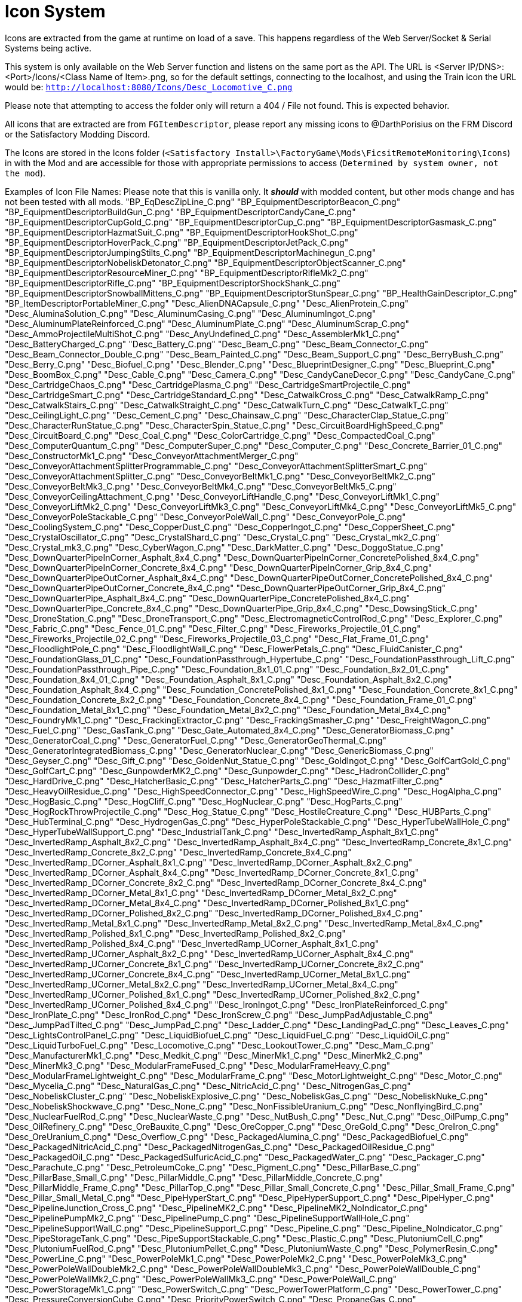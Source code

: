 = Icon System

:url-repo: https://github.com/porisius/FicsitRemoteMonitoring

Icons are extracted from the game at runtime on load of a save. This happens regardless of the Web Server/Socket & Serial Systems being active.

This system is only available on the Web Server function and listens on the same port as the API. The URL is <Server IP/DNS>:<Port>/Icons/<Class Name of Item>.png, so for the default settings, connecting to the localhost, and using the Train icon the URL would be: `http://localhost:8080/Icons/Desc_Locomotive_C.png`

Please note that attempting to access the folder only will return a 404 / File not found. This is expected behavior.

All icons that are extracted are from `FGItemDescriptor`, please report any missing icons to @DarthPorisius on the FRM Discord or the Satisfactory Modding Discord.

The Icons are stored in the Icons folder (`<Satisfactory Install>\FactoryGame\Mods\FicsitRemoteMonitoring\Icons`) in with the Mod and are accessible for those with appropriate permissions to access (`Determined by system owner, not the mod`).

Examples of Icon File Names: Please note that this is vanilla only. It *_should_* with modded content, but other mods change and has not been tested with all mods.
"BP_EqDescZipLine_C.png"
"BP_EquipmentDescriptorBeacon_C.png"
"BP_EquipmentDescriptorBuildGun_C.png"
"BP_EquipmentDescriptorCandyCane_C.png"
"BP_EquipmentDescriptorCupGold_C.png"
"BP_EquipmentDescriptorCup_C.png"
"BP_EquipmentDescriptorGasmask_C.png"
"BP_EquipmentDescriptorHazmatSuit_C.png"
"BP_EquipmentDescriptorHookShot_C.png"
"BP_EquipmentDescriptorHoverPack_C.png"
"BP_EquipmentDescriptorJetPack_C.png"
"BP_EquipmentDescriptorJumpingStilts_C.png"
"BP_EquipmentDescriptorMachinegun_C.png"
"BP_EquipmentDescriptorNobeliskDetonator_C.png"
"BP_EquipmentDescriptorObjectScanner_C.png"
"BP_EquipmentDescriptorResourceMiner_C.png"
"BP_EquipmentDescriptorRifleMk2_C.png"
"BP_EquipmentDescriptorRifle_C.png"
"BP_EquipmentDescriptorShockShank_C.png"
"BP_EquipmentDescriptorSnowballMittens_C.png"
"BP_EquipmentDescriptorStunSpear_C.png"
"BP_HealthGainDescriptor_C.png"
"BP_ItemDescriptorPortableMiner_C.png"
"Desc_AlienDNACapsule_C.png"
"Desc_AlienProtein_C.png"
"Desc_AluminaSolution_C.png"
"Desc_AluminumCasing_C.png"
"Desc_AluminumIngot_C.png"
"Desc_AluminumPlateReinforced_C.png"
"Desc_AluminumPlate_C.png"
"Desc_AluminumScrap_C.png"
"Desc_AmmoProjectileMultiShot_C.png"
"Desc_AnyUndefined_C.png"
"Desc_AssemblerMk1_C.png"
"Desc_BatteryCharged_C.png"
"Desc_Battery_C.png"
"Desc_Beam_C.png"
"Desc_Beam_Connector_C.png"
"Desc_Beam_Connector_Double_C.png"
"Desc_Beam_Painted_C.png"
"Desc_Beam_Support_C.png"
"Desc_BerryBush_C.png"
"Desc_Berry_C.png"
"Desc_Biofuel_C.png"
"Desc_Blender_C.png"
"Desc_BlueprintDesigner_C.png"
"Desc_Blueprint_C.png"
"Desc_BoomBox_C.png"
"Desc_Cable_C.png"
"Desc_Camera_C.png"
"Desc_CandyCaneDecor_C.png"
"Desc_CandyCane_C.png"
"Desc_CartridgeChaos_C.png"
"Desc_CartridgePlasma_C.png"
"Desc_CartridgeSmartProjectile_C.png"
"Desc_CartridgeSmart_C.png"
"Desc_CartridgeStandard_C.png"
"Desc_CatwalkCross_C.png"
"Desc_CatwalkRamp_C.png"
"Desc_CatwalkStairs_C.png"
"Desc_CatwalkStraight_C.png"
"Desc_CatwalkTurn_C.png"
"Desc_CatwalkT_C.png"
"Desc_CeilingLight_C.png"
"Desc_Cement_C.png"
"Desc_Chainsaw_C.png"
"Desc_CharacterClap_Statue_C.png"
"Desc_CharacterRunStatue_C.png"
"Desc_CharacterSpin_Statue_C.png"
"Desc_CircuitBoardHighSpeed_C.png"
"Desc_CircuitBoard_C.png"
"Desc_Coal_C.png"
"Desc_ColorCartridge_C.png"
"Desc_CompactedCoal_C.png"
"Desc_ComputerQuantum_C.png"
"Desc_ComputerSuper_C.png"
"Desc_Computer_C.png"
"Desc_Concrete_Barrier_01_C.png"
"Desc_ConstructorMk1_C.png"
"Desc_ConveyorAttachmentMerger_C.png"
"Desc_ConveyorAttachmentSplitterProgrammable_C.png"
"Desc_ConveyorAttachmentSplitterSmart_C.png"
"Desc_ConveyorAttachmentSplitter_C.png"
"Desc_ConveyorBeltMk1_C.png"
"Desc_ConveyorBeltMk2_C.png"
"Desc_ConveyorBeltMk3_C.png"
"Desc_ConveyorBeltMk4_C.png"
"Desc_ConveyorBeltMk5_C.png"
"Desc_ConveyorCeilingAttachment_C.png"
"Desc_ConveyorLiftHandle_C.png"
"Desc_ConveyorLiftMk1_C.png"
"Desc_ConveyorLiftMk2_C.png"
"Desc_ConveyorLiftMk3_C.png"
"Desc_ConveyorLiftMk4_C.png"
"Desc_ConveyorLiftMk5_C.png"
"Desc_ConveyorPoleStackable_C.png"
"Desc_ConveyorPoleWall_C.png"
"Desc_ConveyorPole_C.png"
"Desc_CoolingSystem_C.png"
"Desc_CopperDust_C.png"
"Desc_CopperIngot_C.png"
"Desc_CopperSheet_C.png"
"Desc_CrystalOscillator_C.png"
"Desc_CrystalShard_C.png"
"Desc_Crystal_C.png"
"Desc_Crystal_mk2_C.png"
"Desc_Crystal_mk3_C.png"
"Desc_CyberWagon_C.png"
"Desc_DarkMatter_C.png"
"Desc_DoggoStatue_C.png"
"Desc_DownQuarterPipeInCorner_Asphalt_8x4_C.png"
"Desc_DownQuarterPipeInCorner_ConcretePolished_8x4_C.png"
"Desc_DownQuarterPipeInCorner_Concrete_8x4_C.png"
"Desc_DownQuarterPipeInCorner_Grip_8x4_C.png"
"Desc_DownQuarterPipeOutCorner_Asphalt_8x4_C.png"
"Desc_DownQuarterPipeOutCorner_ConcretePolished_8x4_C.png"
"Desc_DownQuarterPipeOutCorner_Concrete_8x4_C.png"
"Desc_DownQuarterPipeOutCorner_Grip_8x4_C.png"
"Desc_DownQuarterPipe_Asphalt_8x4_C.png"
"Desc_DownQuarterPipe_ConcretePolished_8x4_C.png"
"Desc_DownQuarterPipe_Concrete_8x4_C.png"
"Desc_DownQuarterPipe_Grip_8x4_C.png"
"Desc_DowsingStick_C.png"
"Desc_DroneStation_C.png"
"Desc_DroneTransport_C.png"
"Desc_ElectromagneticControlRod_C.png"
"Desc_Explorer_C.png"
"Desc_Fabric_C.png"
"Desc_Fence_01_C.png"
"Desc_Filter_C.png"
"Desc_Fireworks_Projectile_01_C.png"
"Desc_Fireworks_Projectile_02_C.png"
"Desc_Fireworks_Projectile_03_C.png"
"Desc_Flat_Frame_01_C.png"
"Desc_FloodlightPole_C.png"
"Desc_FloodlightWall_C.png"
"Desc_FlowerPetals_C.png"
"Desc_FluidCanister_C.png"
"Desc_FoundationGlass_01_C.png"
"Desc_FoundationPassthrough_Hypertube_C.png"
"Desc_FoundationPassthrough_Lift_C.png"
"Desc_FoundationPassthrough_Pipe_C.png"
"Desc_Foundation_8x1_01_C.png"
"Desc_Foundation_8x2_01_C.png"
"Desc_Foundation_8x4_01_C.png"
"Desc_Foundation_Asphalt_8x1_C.png"
"Desc_Foundation_Asphalt_8x2_C.png"
"Desc_Foundation_Asphalt_8x4_C.png"
"Desc_Foundation_ConcretePolished_8x1_C.png"
"Desc_Foundation_Concrete_8x1_C.png"
"Desc_Foundation_Concrete_8x2_C.png"
"Desc_Foundation_Concrete_8x4_C.png"
"Desc_Foundation_Frame_01_C.png"
"Desc_Foundation_Metal_8x1_C.png"
"Desc_Foundation_Metal_8x2_C.png"
"Desc_Foundation_Metal_8x4_C.png"
"Desc_FoundryMk1_C.png"
"Desc_FrackingExtractor_C.png"
"Desc_FrackingSmasher_C.png"
"Desc_FreightWagon_C.png"
"Desc_Fuel_C.png"
"Desc_GasTank_C.png"
"Desc_Gate_Automated_8x4_C.png"
"Desc_GeneratorBiomass_C.png"
"Desc_GeneratorCoal_C.png"
"Desc_GeneratorFuel_C.png"
"Desc_GeneratorGeoThermal_C.png"
"Desc_GeneratorIntegratedBiomass_C.png"
"Desc_GeneratorNuclear_C.png"
"Desc_GenericBiomass_C.png"
"Desc_Geyser_C.png"
"Desc_Gift_C.png"
"Desc_GoldenNut_Statue_C.png"
"Desc_GoldIngot_C.png"
"Desc_GolfCartGold_C.png"
"Desc_GolfCart_C.png"
"Desc_GunpowderMK2_C.png"
"Desc_Gunpowder_C.png"
"Desc_HadronCollider_C.png"
"Desc_HardDrive_C.png"
"Desc_HatcherBasic_C.png"
"Desc_HatcherParts_C.png"
"Desc_HazmatFilter_C.png"
"Desc_HeavyOilResidue_C.png"
"Desc_HighSpeedConnector_C.png"
"Desc_HighSpeedWire_C.png"
"Desc_HogAlpha_C.png"
"Desc_HogBasic_C.png"
"Desc_HogCliff_C.png"
"Desc_HogNuclear_C.png"
"Desc_HogParts_C.png"
"Desc_HogRockThrowProjectile_C.png"
"Desc_Hog_Statue_C.png"
"Desc_HostileCreature_C.png"
"Desc_HUBParts_C.png"
"Desc_HubTerminal_C.png"
"Desc_HydrogenGas_C.png"
"Desc_HyperPoleStackable_C.png"
"Desc_HyperTubeWallHole_C.png"
"Desc_HyperTubeWallSupport_C.png"
"Desc_IndustrialTank_C.png"
"Desc_InvertedRamp_Asphalt_8x1_C.png"
"Desc_InvertedRamp_Asphalt_8x2_C.png"
"Desc_InvertedRamp_Asphalt_8x4_C.png"
"Desc_InvertedRamp_Concrete_8x1_C.png"
"Desc_InvertedRamp_Concrete_8x2_C.png"
"Desc_InvertedRamp_Concrete_8x4_C.png"
"Desc_InvertedRamp_DCorner_Asphalt_8x1_C.png"
"Desc_InvertedRamp_DCorner_Asphalt_8x2_C.png"
"Desc_InvertedRamp_DCorner_Asphalt_8x4_C.png"
"Desc_InvertedRamp_DCorner_Concrete_8x1_C.png"
"Desc_InvertedRamp_DCorner_Concrete_8x2_C.png"
"Desc_InvertedRamp_DCorner_Concrete_8x4_C.png"
"Desc_InvertedRamp_DCorner_Metal_8x1_C.png"
"Desc_InvertedRamp_DCorner_Metal_8x2_C.png"
"Desc_InvertedRamp_DCorner_Metal_8x4_C.png"
"Desc_InvertedRamp_DCorner_Polished_8x1_C.png"
"Desc_InvertedRamp_DCorner_Polished_8x2_C.png"
"Desc_InvertedRamp_DCorner_Polished_8x4_C.png"
"Desc_InvertedRamp_Metal_8x1_C.png"
"Desc_InvertedRamp_Metal_8x2_C.png"
"Desc_InvertedRamp_Metal_8x4_C.png"
"Desc_InvertedRamp_Polished_8x1_C.png"
"Desc_InvertedRamp_Polished_8x2_C.png"
"Desc_InvertedRamp_Polished_8x4_C.png"
"Desc_InvertedRamp_UCorner_Asphalt_8x1_C.png"
"Desc_InvertedRamp_UCorner_Asphalt_8x2_C.png"
"Desc_InvertedRamp_UCorner_Asphalt_8x4_C.png"
"Desc_InvertedRamp_UCorner_Concrete_8x1_C.png"
"Desc_InvertedRamp_UCorner_Concrete_8x2_C.png"
"Desc_InvertedRamp_UCorner_Concrete_8x4_C.png"
"Desc_InvertedRamp_UCorner_Metal_8x1_C.png"
"Desc_InvertedRamp_UCorner_Metal_8x2_C.png"
"Desc_InvertedRamp_UCorner_Metal_8x4_C.png"
"Desc_InvertedRamp_UCorner_Polished_8x1_C.png"
"Desc_InvertedRamp_UCorner_Polished_8x2_C.png"
"Desc_InvertedRamp_UCorner_Polished_8x4_C.png"
"Desc_IronIngot_C.png"
"Desc_IronPlateReinforced_C.png"
"Desc_IronPlate_C.png"
"Desc_IronRod_C.png"
"Desc_IronScrew_C.png"
"Desc_JumpPadAdjustable_C.png"
"Desc_JumpPadTilted_C.png"
"Desc_JumpPad_C.png"
"Desc_Ladder_C.png"
"Desc_LandingPad_C.png"
"Desc_Leaves_C.png"
"Desc_LightsControlPanel_C.png"
"Desc_LiquidBiofuel_C.png"
"Desc_LiquidFuel_C.png"
"Desc_LiquidOil_C.png"
"Desc_LiquidTurboFuel_C.png"
"Desc_Locomotive_C.png"
"Desc_LookoutTower_C.png"
"Desc_Mam_C.png"
"Desc_ManufacturerMk1_C.png"
"Desc_Medkit_C.png"
"Desc_MinerMk1_C.png"
"Desc_MinerMk2_C.png"
"Desc_MinerMk3_C.png"
"Desc_ModularFrameFused_C.png"
"Desc_ModularFrameHeavy_C.png"
"Desc_ModularFrameLightweight_C.png"
"Desc_ModularFrame_C.png"
"Desc_MotorLightweight_C.png"
"Desc_Motor_C.png"
"Desc_Mycelia_C.png"
"Desc_NaturalGas_C.png"
"Desc_NitricAcid_C.png"
"Desc_NitrogenGas_C.png"
"Desc_NobeliskCluster_C.png"
"Desc_NobeliskExplosive_C.png"
"Desc_NobeliskGas_C.png"
"Desc_NobeliskNuke_C.png"
"Desc_NobeliskShockwave_C.png"
"Desc_None_C.png"
"Desc_NonFissibleUranium_C.png"
"Desc_NonflyingBird_C.png"
"Desc_NuclearFuelRod_C.png"
"Desc_NuclearWaste_C.png"
"Desc_NutBush_C.png"
"Desc_Nut_C.png"
"Desc_OilPump_C.png"
"Desc_OilRefinery_C.png"
"Desc_OreBauxite_C.png"
"Desc_OreCopper_C.png"
"Desc_OreGold_C.png"
"Desc_OreIron_C.png"
"Desc_OreUranium_C.png"
"Desc_Overflow_C.png"
"Desc_PackagedAlumina_C.png"
"Desc_PackagedBiofuel_C.png"
"Desc_PackagedNitricAcid_C.png"
"Desc_PackagedNitrogenGas_C.png"
"Desc_PackagedOilResidue_C.png"
"Desc_PackagedOil_C.png"
"Desc_PackagedSulfuricAcid_C.png"
"Desc_PackagedWater_C.png"
"Desc_Packager_C.png"
"Desc_Parachute_C.png"
"Desc_PetroleumCoke_C.png"
"Desc_Pigment_C.png"
"Desc_PillarBase_C.png"
"Desc_PillarBase_Small_C.png"
"Desc_PillarMiddle_C.png"
"Desc_PillarMiddle_Concrete_C.png"
"Desc_PillarMiddle_Frame_C.png"
"Desc_PillarTop_C.png"
"Desc_Pillar_Small_Concrete_C.png"
"Desc_Pillar_Small_Frame_C.png"
"Desc_Pillar_Small_Metal_C.png"
"Desc_PipeHyperStart_C.png"
"Desc_PipeHyperSupport_C.png"
"Desc_PipeHyper_C.png"
"Desc_PipelineJunction_Cross_C.png"
"Desc_PipelineMK2_C.png"
"Desc_PipelineMK2_NoIndicator_C.png"
"Desc_PipelinePumpMk2_C.png"
"Desc_PipelinePump_C.png"
"Desc_PipelineSupportWallHole_C.png"
"Desc_PipelineSupportWall_C.png"
"Desc_PipelineSupport_C.png"
"Desc_Pipeline_C.png"
"Desc_Pipeline_NoIndicator_C.png"
"Desc_PipeStorageTank_C.png"
"Desc_PipeSupportStackable_C.png"
"Desc_Plastic_C.png"
"Desc_PlutoniumCell_C.png"
"Desc_PlutoniumFuelRod_C.png"
"Desc_PlutoniumPellet_C.png"
"Desc_PlutoniumWaste_C.png"
"Desc_PolymerResin_C.png"
"Desc_PowerLine_C.png"
"Desc_PowerPoleMk1_C.png"
"Desc_PowerPoleMk2_C.png"
"Desc_PowerPoleMk3_C.png"
"Desc_PowerPoleWallDoubleMk2_C.png"
"Desc_PowerPoleWallDoubleMk3_C.png"
"Desc_PowerPoleWallDouble_C.png"
"Desc_PowerPoleWallMk2_C.png"
"Desc_PowerPoleWallMk3_C.png"
"Desc_PowerPoleWall_C.png"
"Desc_PowerStorageMk1_C.png"
"Desc_PowerSwitch_C.png"
"Desc_PowerTowerPlatform_C.png"
"Desc_PowerTower_C.png"
"Desc_PressureConversionCube_C.png"
"Desc_PriorityPowerSwitch_C.png"
"Desc_PropaneGas_C.png"
"Desc_QuantumCrystal_C.png"
"Desc_QuantumOscillator_C.png"
"Desc_QuarterPipeCorner_01_C.png"
"Desc_QuarterPipeCorner_02_C.png"
"Desc_QuarterPipeCorner_03_C.png"
"Desc_QuarterPipeCorner_04_C.png"
"Desc_QuarterPipeInCorner_Asphalt_8x4_C.png"
"Desc_QuarterPipeInCorner_ConcretePolished_8x4_C.png"
"Desc_QuarterPipeInCorner_Concrete_8x4_C.png"
"Desc_QuarterPipeInCorner_Grip_8x4_C.png"
"Desc_QuarterPipeMiddleInCorner_Asphalt_8x1_C.png"
"Desc_QuarterPipeMiddleInCorner_Asphalt_8x2_C.png"
"Desc_QuarterPipeMiddleInCorner_Asphalt_8x4_C.png"
"Desc_QuarterPipeMiddleInCorner_Concrete_8x1_C.png"
"Desc_QuarterPipeMiddleInCorner_Concrete_8x2_C.png"
"Desc_QuarterPipeMiddleInCorner_Concrete_8x4_C.png"
"Desc_QuarterPipeMiddleInCorner_Ficsit_8x1_C.png"
"Desc_QuarterPipeMiddleInCorner_Ficsit_8x2_C.png"
"Desc_QuarterPipeMiddleInCorner_Ficsit_8x4_C.png"
"Desc_QuarterPipeMiddleInCorner_Grip_8x1_C.png"
"Desc_QuarterPipeMiddleInCorner_Grip_8x2_C.png"
"Desc_QuarterPipeMiddleInCorner_Grip_8x4_C.png"
"Desc_QuarterPipeMiddleInCorner_PolishedConcrete_8x1_C.png"
"Desc_QuarterPipeMiddleInCorner_PolishedConcrete_8x2_C.png"
"Desc_QuarterPipeMiddleInCorner_PolishedConcrete_8x4_C.png"
"Desc_QuarterPipeMiddleOutCorner_Asphalt_4x1_C.png"
"Desc_QuarterPipeMiddleOutCorner_Asphalt_4x2_C.png"
"Desc_QuarterPipeMiddleOutCorner_Asphalt_4x4_C.png"
"Desc_QuarterPipeMiddleOutCorner_Concrete_4x1_C.png"
"Desc_QuarterPipeMiddleOutCorner_Concrete_4x2_C.png"
"Desc_QuarterPipeMiddleOutCorner_Concrete_4x4_C.png"
"Desc_QuarterPipeMiddleOutCorner_Ficsit_4x1_C.png"
"Desc_QuarterPipeMiddleOutCorner_Ficsit_4x2_C.png"
"Desc_QuarterPipeMiddleOutCorner_Ficsit_4x4_C.png"
"Desc_QuarterPipeMiddleOutCorner_Grip_4x1_C.png"
"Desc_QuarterPipeMiddleOutCorner_Grip_4x2_C.png"
"Desc_QuarterPipeMiddleOutCorner_Grip_4x4_C.png"
"Desc_QuarterPipeMiddleOutCorner_PolishedConcrete_4x1_C.png"
"Desc_QuarterPipeMiddleOutCorner_PolishedConcrete_4x2_C.png"
"Desc_QuarterPipeMiddleOutCorner_PolishedConcrete_4x4_C.png"
"Desc_QuarterPipeMiddle_Asphalt_8x1_C.png"
"Desc_QuarterPipeMiddle_Asphalt_8x2_C.png"
"Desc_QuarterPipeMiddle_Asphalt_8x4_C.png"
"Desc_QuarterPipeMiddle_Concrete_8x1_C.png"
"Desc_QuarterPipeMiddle_Concrete_8x2_C.png"
"Desc_QuarterPipeMiddle_Concrete_8x4_C.png"
"Desc_QuarterPipeMiddle_Ficsit_4x1_C.png"
"Desc_QuarterPipeMiddle_Ficsit_4x2_C.png"
"Desc_QuarterPipeMiddle_Ficsit_4x4_C.png"
"Desc_QuarterPipeMiddle_Grip_8x1_C.png"
"Desc_QuarterPipeMiddle_Grip_8x2_C.png"
"Desc_QuarterPipeMiddle_Grip_8x4_C.png"
"Desc_QuarterPipeMiddle_PolishedConcrete_8x1_C.png"
"Desc_QuarterPipeMiddle_PolishedConcrete_8x2_C.png"
"Desc_QuarterPipeMiddle_PolishedConcrete_8x4_C.png"
"Desc_QuarterPipeOutCorner_Asphalt_8x4_C.png"
"Desc_QuarterPipeOutCorner_ConcretePolished_8x4_C.png"
"Desc_QuarterPipeOutCorner_Concrete_8x4_C.png"
"Desc_QuarterPipeOutCorner_Grip_8x4_C.png"
"Desc_QuarterPipe_02_C.png"
"Desc_QuarterPipe_Asphalt_8x4_C.png"
"Desc_QuarterPipe_C.png"
"Desc_QuarterPipe_ConcretePolished_8x4_C.png"
"Desc_QuarterPipe_Concrete_8x4_C.png"
"Desc_QuarterPipe_Grip_8x4_C.png"
"Desc_QuartzCrystal_C.png"
"Desc_RadarTower_C.png"
"Desc_Railing_01_C.png"
"Desc_RailroadBlockSignal_C.png"
"Desc_RailroadPathSignal_C.png"
"Desc_RailroadSwitchControl_C.png"
"Desc_RailroadTrackIntegrated_C.png"
"Desc_RailroadTrack_C.png"
"Desc_RampDouble_8x1_C.png"
"Desc_RampDouble_Asphalt_8x1_C.png"
"Desc_RampDouble_Asphalt_8x2_C.png"
"Desc_RampDouble_Asphalt_8x4_C.png"
"Desc_RampDouble_C.png"
"Desc_RampDouble_Concrete_8x1_C.png"
"Desc_RampDouble_Concrete_8x2_C.png"
"Desc_RampDouble_Concrete_8x4_C.png"
"Desc_RampDouble_Metal_8x1_C.png"
"Desc_RampDouble_Metal_8x2_C.png"
"Desc_RampDouble_Metal_8x4_C.png"
"Desc_RampDouble_Polished_8x1_C.png"
"Desc_RampDouble_Polished_8x2_C.png"
"Desc_RampDouble_Polished_8x4_C.png"
"Desc_RampInverted_8x1_C.png"
"Desc_RampInverted_8x1_Corner_01_C.png"
"Desc_RampInverted_8x1_Corner_02_C.png"
"Desc_RampInverted_8x2_01_C.png"
"Desc_RampInverted_8x2_Corner_01_C.png"
"Desc_RampInverted_8x2_Corner_02_C.png"
"Desc_RampInverted_8x4_Corner_01_C.png"
"Desc_RampInverted_8x4_Corner_02_C.png"
"Desc_Ramp_8x1_01_C.png"
"Desc_Ramp_8x2_01_C.png"
"Desc_Ramp_8x4_01_C.png"
"Desc_Ramp_8x4_Inverted_01_C.png"
"Desc_Ramp_8x8x8_C.png"
"Desc_Ramp_Asphalt_8x1_C.png"
"Desc_Ramp_Asphalt_8x2_C.png"
"Desc_Ramp_Asphalt_8x4_C.png"
"Desc_Ramp_Concrete_8x1_C.png"
"Desc_Ramp_Concrete_8x2_C.png"
"Desc_Ramp_Concrete_8x4_C.png"
"Desc_Ramp_Diagonal_8x1_01_C.png"
"Desc_Ramp_Diagonal_8x1_02_C.png"
"Desc_Ramp_Diagonal_8x2_01_C.png"
"Desc_Ramp_Diagonal_8x2_02_C.png"
"Desc_Ramp_Diagonal_8x4_01_C.png"
"Desc_Ramp_Diagonal_8x4_02_C.png"
"Desc_Ramp_DownCorner_Asphalt_8x1_C.png"
"Desc_Ramp_DownCorner_Asphalt_8x2_C.png"
"Desc_Ramp_DownCorner_Asphalt_8x4_C.png"
"Desc_Ramp_DownCorner_Concrete_8x1_C.png"
"Desc_Ramp_DownCorner_Concrete_8x2_C.png"
"Desc_Ramp_DownCorner_Concrete_8x4_C.png"
"Desc_Ramp_DownCorner_Metal_8x1_C.png"
"Desc_Ramp_DownCorner_Metal_8x2_C.png"
"Desc_Ramp_DownCorner_Metal_8x4_C.png"
"Desc_Ramp_DownCorner_Polished_8x1_C.png"
"Desc_Ramp_DownCorner_Polished_8x2_C.png"
"Desc_Ramp_DownCorner_Polished_8x4_C.png"
"Desc_Ramp_Frame_01_C.png"
"Desc_Ramp_Frame_Inverted_01_C.png"
"Desc_Ramp_Metal_8x1_C.png"
"Desc_Ramp_Metal_8x2_C.png"
"Desc_Ramp_Metal_8x4_C.png"
"Desc_Ramp_Polished_8x1_C.png"
"Desc_Ramp_Polished_8x2_C.png"
"Desc_Ramp_Polished_8x4_C.png"
"Desc_Ramp_UpCorner_Asphalt_8x1_C.png"
"Desc_Ramp_UpCorner_Asphalt_8x2_C.png"
"Desc_Ramp_UpCorner_Asphalt_8x4_C.png"
"Desc_Ramp_UpCorner_Concrete_8x1_C.png"
"Desc_Ramp_UpCorner_Concrete_8x2_C.png"
"Desc_Ramp_UpCorner_Concrete_8x4_C.png"
"Desc_Ramp_UpCorner_Metal_8x1_C.png"
"Desc_Ramp_UpCorner_Metal_8x2_C.png"
"Desc_Ramp_UpCorner_Metal_8x4_C.png"
"Desc_Ramp_UpCorner_Polished_8x1_C.png"
"Desc_Ramp_UpCorner_Polished_8x2_C.png"
"Desc_Ramp_UpCorner_Polished_8x4_C.png"
"Desc_RawQuartz_C.png"
"Desc_RebarGunProjectile_C.png"
"Desc_RebarGun_C.png"
"Desc_Rebar_Aluminum_C.png"
"Desc_Rebar_ChemicalShot_C.png"
"Desc_Rebar_Explosive_C.png"
"Desc_Rebar_Hookshot_C.png"
"Desc_Rebar_Rocket_C.png"
"Desc_Rebar_Spreadshot_C.png"
"Desc_Rebar_Steel_C.png"
"Desc_Rebar_Stunshot_C.png"
"Desc_ResourceSinkCoupon_C.png"
"Desc_ResourceSinkShop_C.png"
"Desc_ResourceSink_C.png"
"Desc_RocketFuel_C.png"
"Desc_Roof_A_01_C.png"
"Desc_Roof_A_02_C.png"
"Desc_Roof_A_03_C.png"
"Desc_Roof_A_04_C.png"
"Desc_Roof_Metal_InCorner_01_C.png"
"Desc_Roof_Metal_InCorner_02_C.png"
"Desc_Roof_Metal_InCorner_03_C.png"
"Desc_Roof_Metal_OutCorner_01_C.png"
"Desc_Roof_Metal_OutCorner_02_C.png"
"Desc_Roof_Metal_OutCorner_03_C.png"
"Desc_Roof_Orange_01_C.png"
"Desc_Roof_Orange_02_C.png"
"Desc_Roof_Orange_03_C.png"
"Desc_Roof_Orange_04_C.png"
"Desc_Roof_Orange_InCorner_01_C.png"
"Desc_Roof_Orange_InCorner_02_C.png"
"Desc_Roof_Orange_InCorner_03_C.png"
"Desc_Roof_Orange_OutCorner_01_C.png"
"Desc_Roof_Orange_OutCorner_02_C.png"
"Desc_Roof_Orange_OutCorner_03_C.png"
"Desc_Roof_Tar_01_C.png"
"Desc_Roof_Tar_02_C.png"
"Desc_Roof_Tar_03_C.png"
"Desc_Roof_Tar_04_C.png"
"Desc_Roof_Tar_InCorner_01_C.png"
"Desc_Roof_Tar_InCorner_02_C.png"
"Desc_Roof_Tar_InCorner_03_C.png"
"Desc_Roof_Tar_OutCorner_01_C.png"
"Desc_Roof_Tar_OutCorner_02_C.png"
"Desc_Roof_Tar_OutCorner_03_C.png"
"Desc_Roof_Window_01_C.png"
"Desc_Roof_Window_02_C.png"
"Desc_Roof_Window_03_C.png"
"Desc_Roof_Window_04_C.png"
"Desc_Roof_Window_InCorner_01_C.png"
"Desc_Roof_Window_InCorner_02_C.png"
"Desc_Roof_Window_InCorner_03_C.png"
"Desc_Roof_Window_OutCorner_01_C.png"
"Desc_Roof_Window_OutCorner_02_C.png"
"Desc_Roof_Window_OutCorner_03_C.png"
"Desc_Rotor_C.png"
"Desc_Rubber_C.png"
"Desc_SAMFluctuator_C.png"
"Desc_SAMIngot_C.png"
"Desc_SAM_C.png"
"Desc_ServerRack_C.png"
"Desc_Shroom_C.png"
"Desc_SignPole_Huge_C.png"
"Desc_SignPole_Large_C.png"
"Desc_SignPole_Medium_C.png"
"Desc_SignPole_Portrait_C.png"
"Desc_SignPole_Small_C.png"
"Desc_Silica_C.png"
"Desc_SingleRapidFireProjectile_SmallAquatic_C.png"
"Desc_SmelterMk1_C.png"
"Desc_SnowballProjectile_C.png"
"Desc_SnowDispenser_C.png"
"Desc_Snowman_C.png"
"Desc_Snow_C.png"
"Desc_SpaceElevatorBlocker_C.png"
"Desc_SpaceElevatorPart_1_C.png"
"Desc_SpaceElevatorPart_2_C.png"
"Desc_SpaceElevatorPart_3_C.png"
"Desc_SpaceElevatorPart_4_C.png"
"Desc_SpaceElevatorPart_5_C.png"
"Desc_SpaceElevatorPart_6_C.png"
"Desc_SpaceElevatorPart_7_C.png"
"Desc_SpaceElevatorPart_8_C.png"
"Desc_SpaceElevatorPart_9_C.png"
"Desc_SpaceElevator_C.png"
"Desc_SpaceGiraffeStatue_C.png"
"Desc_SpaceGiraffe_C.png"
"Desc_SpaceRabbit_C.png"
"Desc_SpikedRebar_C.png"
"Desc_SpitterAquatic_Alpha_C.png"
"Desc_SpitterAquatic_Small_C.png"
"Desc_SpitterBombShot_C.png"
"Desc_SpitterDesert_Alpha_C.png"
"Desc_SpitterDesert_Small_C.png"
"Desc_SpitterForest_Alpha_C.png"
"Desc_SpitterForest_Red_Alpha_C.png"
"Desc_SpitterForest_Small_C.png"
"Desc_SpitterForest_Small_Red_C.png"
"Desc_SpitterParts_C.png"
"Desc_SpitterSingleProjectile_C.png"
"Desc_SpitterSnipeShot_C.png"
"Desc_SpitterSpreadShotSecondary_C.png"
"Desc_SpitterSpreadShot_C.png"
"Desc_SpitterWave_C.png"
"Desc_Stairs_Left_01_C.png"
"Desc_Stairs_Right_01_C.png"
"Desc_StandaloneWidgetSign_Huge_C.png"
"Desc_StandaloneWidgetSign_Large_C.png"
"Desc_StandaloneWidgetSign_Medium_C.png"
"Desc_StandaloneWidgetSign_Portrait_C.png"
"Desc_StandaloneWidgetSign_SmallVeryWide_C.png"
"Desc_StandaloneWidgetSign_SmallWide_C.png"
"Desc_StandaloneWidgetSign_Small_C.png"
"Desc_StandaloneWidgetSign_Square_C.png"
"Desc_StandaloneWidgetSign_Square_Small_C.png"
"Desc_StandaloneWidgetSign_Square_Tiny_C.png"
"Desc_Stator_C.png"
"Desc_SteelIngot_C.png"
"Desc_SteelPipe_C.png"
"Desc_SteelPlateReinforced_C.png"
"Desc_SteelPlate_C.png"
"Desc_SteelWall_8x1_C.png"
"Desc_SteelWall_8x4_C.png"
"Desc_SteelWall_8x4_Gate_01_C.png"
"Desc_SteelWall_8x4_Window_01_C.png"
"Desc_SteelWall_8x4_Window_02_C.png"
"Desc_SteelWall_8x4_Window_03_C.png"
"Desc_SteelWall_8x4_Window_04_C.png"
"Desc_SteelWall_FlipTris_8x1_C.png"
"Desc_SteelWall_FlipTris_8x2_C.png"
"Desc_SteelWall_FlipTris_8x4_C.png"
"Desc_SteelWall_FlipTris_8x8_C.png"
"Desc_SteelWall_Tris_8x1_C.png"
"Desc_SteelWall_Tris_8x2_C.png"
"Desc_SteelWall_Tris_8x4_C.png"
"Desc_SteelWall_Tris_8x8_C.png"
"Desc_StingerAlpha_C.png"
"Desc_StingerElite_C.png"
"Desc_StingerParts_C.png"
"Desc_StingerSmall_C.png"
"Desc_Stone_C.png"
"Desc_StorageBlueprint_C.png"
"Desc_StorageContainerMk1_C.png"
"Desc_StorageContainerMk2_C.png"
"Desc_StorageHazard_C.png"
"Desc_StorageIntegrated_C.png"
"Desc_StorageMedkit_C.png"
"Desc_StoragePlayer_C.png"
"Desc_StreetLight_C.png"
"Desc_SulfuricAcid_C.png"
"Desc_Sulfur_C.png"
"Desc_ToolBelt_C.png"
"Desc_Tractor_C.png"
"Desc_TradingPost_C.png"
"Desc_TrainDockingStationLiquid_C.png"
"Desc_TrainDockingStation_C.png"
"Desc_TrainPlatformEmpty_02_C.png"
"Desc_TrainPlatformEmpty_C.png"
"Desc_TrainStation_C.png"
"Desc_TreeGiftProducer_C.png"
"Desc_TruckStation_C.png"
"Desc_Truck_C.png"
"Desc_TurboFuel_C.png"
"Desc_UraniumCell_C.png"
"Desc_UraniumPellet_C.png"
"Desc_Valve_C.png"
"Desc_Vines_C.png"
"Desc_VolcanicGas_C.png"
"Desc_WalkwayCross_C.png"
"Desc_WalkwayRamp_C.png"
"Desc_WalkwayStraight_C.png"
"Desc_WalkwayTurn_C.png"
"Desc_WalkwayT_C.png"
"Desc_WallSet_Steel_Angular_8x4_C.png"
"Desc_WallSet_Steel_Angular_8x8_C.png"
"Desc_Wall_8x4_01_C.png"
"Desc_Wall_8x4_02_C.png"
"Desc_Wall_Concrete_8x1_C.png"
"Desc_Wall_Concrete_8x1_FlipTris_C.png"
"Desc_Wall_Concrete_8x1_Tris_C.png"
"Desc_Wall_Concrete_8x2_FlipTris_C.png"
"Desc_Wall_Concrete_8x2_Tris_C.png"
"Desc_Wall_Concrete_8x4_C.png"
"Desc_Wall_Concrete_8x4_ConveyorHole_01_C.png"
"Desc_Wall_Concrete_8x4_ConveyorHole_02_C.png"
"Desc_Wall_Concrete_8x4_ConveyorHole_03_C.png"
"Desc_Wall_Concrete_8x4_Corner_01_C.png"
"Desc_Wall_Concrete_8x4_Corner_2_C.png"
"Desc_Wall_Concrete_8x4_FlipTris_C.png"
"Desc_Wall_Concrete_8x4_Tris_C.png"
"Desc_Wall_Concrete_8x4_Window_01_C.png"
"Desc_Wall_Concrete_8x4_Window_02_C.png"
"Desc_Wall_Concrete_8x4_Window_03_C.png"
"Desc_Wall_Concrete_8x4_Window_04_C.png"
"Desc_Wall_Concrete_8x8_Corner_01_C.png"
"Desc_Wall_Concrete_8x8_Corner_2_C.png"
"Desc_Wall_Concrete_8x8_FlipTris_C.png"
"Desc_Wall_Concrete_8x8_Tris_C.png"
"Desc_Wall_Concrete_Angular_8x4_C.png"
"Desc_Wall_Concrete_Angular_8x8_C.png"
"Desc_Wall_Concrete_CDoor_8x4_C.png"
"Desc_Wall_Concrete_Gate_8x4_C.png"
"Desc_Wall_Concrete_SDoor_8x4_C.png"
"Desc_Wall_Conveyor_8x4_01_C.png"
"Desc_Wall_Conveyor_8x4_01_Steel_C.png"
"Desc_Wall_Conveyor_8x4_02_C.png"
"Desc_Wall_Conveyor_8x4_02_Steel_C.png"
"Desc_Wall_Conveyor_8x4_03_C.png"
"Desc_Wall_Conveyor_8x4_03_Steel_C.png"
"Desc_Wall_Conveyor_8x4_04_C.png"
"Desc_Wall_Conveyor_8x4_04_Steel_C.png"
"Desc_Wall_Door_8x4_01_C.png"
"Desc_Wall_Door_8x4_01_Steel_C.png"
"Desc_Wall_Door_8x4_03_C.png"
"Desc_Wall_Door_8x4_03_Steel_C.png"
"Desc_Wall_Frame_01_C.png"
"Desc_Wall_Gate_8x4_01_C.png"
"Desc_Wall_Orange_8x1_C.png"
"Desc_Wall_Orange_8x1_FlipTris_C.png"
"Desc_Wall_Orange_8x1_Tris_C.png"
"Desc_Wall_Orange_8x2_FlipTris_C.png"
"Desc_Wall_Orange_8x2_Tris_C.png"
"Desc_Wall_Orange_8x4_Corner_01_C.png"
"Desc_Wall_Orange_8x4_Corner_02_C.png"
"Desc_Wall_Orange_8x4_FlipTris_C.png"
"Desc_Wall_Orange_8x4_Tris_C.png"
"Desc_Wall_Orange_8x8_Corner_01_C.png"
"Desc_Wall_Orange_8x8_Corner_02_C.png"
"Desc_Wall_Orange_8x8_FlipTris_C.png"
"Desc_Wall_Orange_8x8_Tris_C.png"
"Desc_Wall_Orange_Angular_8x4_C.png"
"Desc_Wall_Orange_Angular_8x8_C.png"
"Desc_Wall_Steel_8x4_Corner_01_C.png"
"Desc_Wall_Steel_8x4_Corner_2_C.png"
"Desc_Wall_Steel_8x8_Corner_01_C.png"
"Desc_Wall_Steel_8x8_Corner_2_C.png"
"Desc_Wall_Window_8x4_01_C.png"
"Desc_Wall_Window_8x4_02_C.png"
"Desc_Wall_Window_8x4_03_C.png"
"Desc_Wall_Window_8x4_03_Steel_C.png"
"Desc_Wall_Window_8x4_04_C.png"
"Desc_Wall_Window_Thin_8x4_01_C.png"
"Desc_Wall_Window_Thin_8x4_02_C.png"
"Desc_WAT1_C.png"
"Desc_WAT2_C.png"
"Desc_WaterPump_C.png"
"Desc_Water_C.png"
"Desc_Wildcard_C.png"
"Desc_Wire_C.png"
"Desc_Wood_C.png"
"Desc_WorkBenchIntegrated_C.png"
"Desc_WorkBench_C.png"
"Desc_Workshop_C.png"
"Desc_WreathDecor_C.png"
"Desc_XmasBall1_C.png"
"Desc_XmasBall2_C.png"
"Desc_XmasBall3_C.png"
"Desc_XmasBall4_C.png"
"Desc_XmasBallCluster_C.png"
"Desc_XmasBow_C.png"
"Desc_XmasBranch_C.png"
"Desc_XmasLights_C.png"
"Desc_xmassLights_C.png"
"Desc_XmasStar_C.png"
"Desc_XMassTree_C.png"
"Desc_XmasWreath_C.png"
"Desc_Zipline_C.png"
"FGAmmoType.png"
"FGAmmoTypeHoming.png"
"FGAmmoTypeHomingBase.png"
"FGAmmoTypeInstantHit.png"
"FGAmmoTypeLaser.png"
"FGAmmoTypeProjectile.png"
"FGAmmoTypeSpreadshot.png"
"FGAnyUndefinedDescriptor.png"
"FGBlueprintDescriptor.png"
"FGBuildDescriptor.png"
"FGBuildingDescriptor.png"
"FGConsumableDescriptor.png"
"FGCreatureDescriptor.png"
"FGDecorationDescriptor.png"
"FGDecorDescriptor.png"
"FGEquipmentDescriptor.png"
"FGFactoryCustomizationDescriptor.png"
"FGFactoryCustomizationDescriptor_Material.png"
"FGFactoryCustomizationDescriptor_Pattern.png"
"FGFactoryCustomizationDescriptor_Skin.png"
"FGFactoryCustomizationDescriptor_Swatch.png"
"FGItemDescriptorBiomass.png"
"FGItemDescriptorNuclearFuel.png"
"FGNoneDescriptor.png"
"FGOverflowDescriptor.png"
"FGPoleDescriptor.png"
"FGResourceDescriptor.png"
"FGResourceDescriptorGeyser.png"
"FGResourceSinkCreditDescriptor.png"
"FGVehicleDescriptor.png"
"FGWildCardDescriptor.png"
"file.csv"
"Foundation_ConcretePolished_8x2_C.png"
"Foundation_ConcretePolished_8x4_C.png"
"MaterialDesc_All_C.png"
"MaterialDesc_Foundation_Asphalt_C.png"
"MaterialDesc_Foundation_Concrete_C.png"
"MaterialDesc_Foundation_Default_C.png"
"MaterialDesc_Foundation_Glass_C.png"
"MaterialDesc_Foundation_GripMetal_C.png"
"MaterialDesc_Foundation_PolishedConcrete_C.png"
"MaterialDesc_Invisible_C.png"
"MaterialDesc_Remover_C.png"
"MaterialDesc_Roof_Ficsit_C.png"
"MaterialDesc_Roof_Glass_C.png"
"MaterialDesc_Roof_Metal_C.png"
"MaterialDesc_Roof_Tar_C.png"
"MaterialDesc_Wall_Concrete_C.png"
"MaterialDesc_Wall_Glass_C.png"
"MaterialDesc_Wall_Orange_C.png"
"MaterialDesc_Wall_Steel_C.png"
"PatternDesc_ArrowBack_C.png"
"PatternDesc_ArrowLeft_C.png"
"PatternDesc_ArrowRight_C.png"
"PatternDesc_ArrowStraight_C.png"
"PatternDesc_DottedCentreCorner_C.png"
"PatternDesc_DottedCentre_C.png"
"PatternDesc_DottedCross_C.png"
"PatternDesc_DottedDouble_C.png"
"PatternDesc_DottedSideCorner_C.png"
"PatternDesc_DottedSide_C.png"
"PatternDesc_DottedSplit_C.png"
"PatternDesc_FullZebra_C.png"
"PatternDesc_Icon_Cart_C.png"
"PatternDesc_Icon_Explorer_C.png"
"PatternDesc_Icon_Factory_C.png"
"PatternDesc_Icon_Liquid_C.png"
"PatternDesc_Icon_Nuclear_C.png"
"PatternDesc_Icon_Parking_C.png"
"PatternDesc_Icon_Pioneer_C.png"
"PatternDesc_Icon_Power_C.png"
"PatternDesc_Icon_StopCross_C.png"
"PatternDesc_Icon_Storage_C.png"
"PatternDesc_Icon_Tractor_C.png"
"PatternDesc_Icon_Truck_C.png"
"PatternDesc_LineCentreCorner_C.png"
"PatternDesc_LineCentre_C.png"
"PatternDesc_LineCross_C.png"
"PatternDesc_LineDouble_C.png"
"PatternDesc_LineSideCorner_C.png"
"PatternDesc_LineSide_C.png"
"PatternDesc_LineSplit_C.png"
"PatternDesc_NO_ArrowLeft_C.png"
"PatternDesc_NO_ArrowRight_C.png"
"PatternDesc_NO_ArrowStraight_C.png"
"PatternDesc_NO_Cart_C.png"
"PatternDesc_NO_Parking_C.png"
"PatternDesc_NO_Pioneer_C.png"
"PatternDesc_Number0_C.png"
"PatternDesc_Number1_C.png"
"PatternDesc_Number2_C.png"
"PatternDesc_Number3_C.png"
"PatternDesc_Number4_C.png"
"PatternDesc_Number5_C.png"
"PatternDesc_Number6_C.png"
"PatternDesc_Number7_C.png"
"PatternDesc_Number8_C.png"
"PatternDesc_Number9_C.png"
"PatternDesc_PathCart_C.png"
"PatternDesc_PathCorner_C.png"
"PatternDesc_PathCross_C.png"
"PatternDesc_PathPioneer_C.png"
"PatternDesc_PathSplit_C.png"
"PatternDesc_PathStraight_C.png"
"PatternDesc_PathZebra_C.png"
"PatternDesc_Remover_Arrows_C.png"
"PatternDesc_Remover_C.png"
"PatternDesc_Remover_Icons_C.png"
"PatternDesc_Remover_Lines_C.png"
"PatternDesc_Remover_Numbers_C.png"
"PatternDesc_Remover_Paths_C.png"
"PatternDesc_Remover_Zones_C.png"
"PatternDesc_Test0_C.png"
"PatternDesc_Test10_C.png"
"PatternDesc_Test11_C.png"
"PatternDesc_Test12_C.png"
"PatternDesc_Test13_C.png"
"PatternDesc_Test14_C.png"
"PatternDesc_Test15_C.png"
"PatternDesc_Test16_C.png"
"PatternDesc_Test17_C.png"
"PatternDesc_Test1_C.png"
"PatternDesc_Test2_C.png"
"PatternDesc_Test3_C.png"
"PatternDesc_Test4_C.png"
"PatternDesc_Test5_C.png"
"PatternDesc_Test6_C.png"
"PatternDesc_Test7_C.png"
"PatternDesc_Test8_C.png"
"PatternDesc_Test9_C.png"
"PatternDesc_ZoneFull_C.png"
"PatternDesc_ZoneHalf_C.png"
"PatternDesc_ZoneLine_C.png"
"PatternDesc_ZoneQuarter_C.png"
"SkinDesc_Ficsmas_Default_C.png"
"SkinDesc_Ficsmas_Premium_C.png"
"SkinDesc_Remover_C.png"
"SkinDesc_Test0_C.png"
"SkinDesc_Test1_C.png"
"SwatchDesc_Concrete_C.png"
"SwatchDesc_Custom_C.png"
"SwatchDesc_FoundationOverride_C.png"
"SwatchDesc_Slot0_C.png"
"SwatchDesc_Slot10_C.png"
"SwatchDesc_Slot11_C.png"
"SwatchDesc_Slot12_C.png"
"SwatchDesc_Slot13_C.png"
"SwatchDesc_Slot14_C.png"
"SwatchDesc_Slot15_C.png"
"SwatchDesc_Slot16_C.png"
"SwatchDesc_Slot17_C.png"
"SwatchDesc_Slot1_C.png"
"SwatchDesc_Slot2_C.png"
"SwatchDesc_Slot3_C.png"
"SwatchDesc_Slot4_C.png"
"SwatchDesc_Slot5_C.png"
"SwatchDesc_Slot6_C.png"
"SwatchDesc_Slot7_C.png"
"SwatchDesc_Slot8_C.png"
"SwatchDesc_Slot9_C.png"